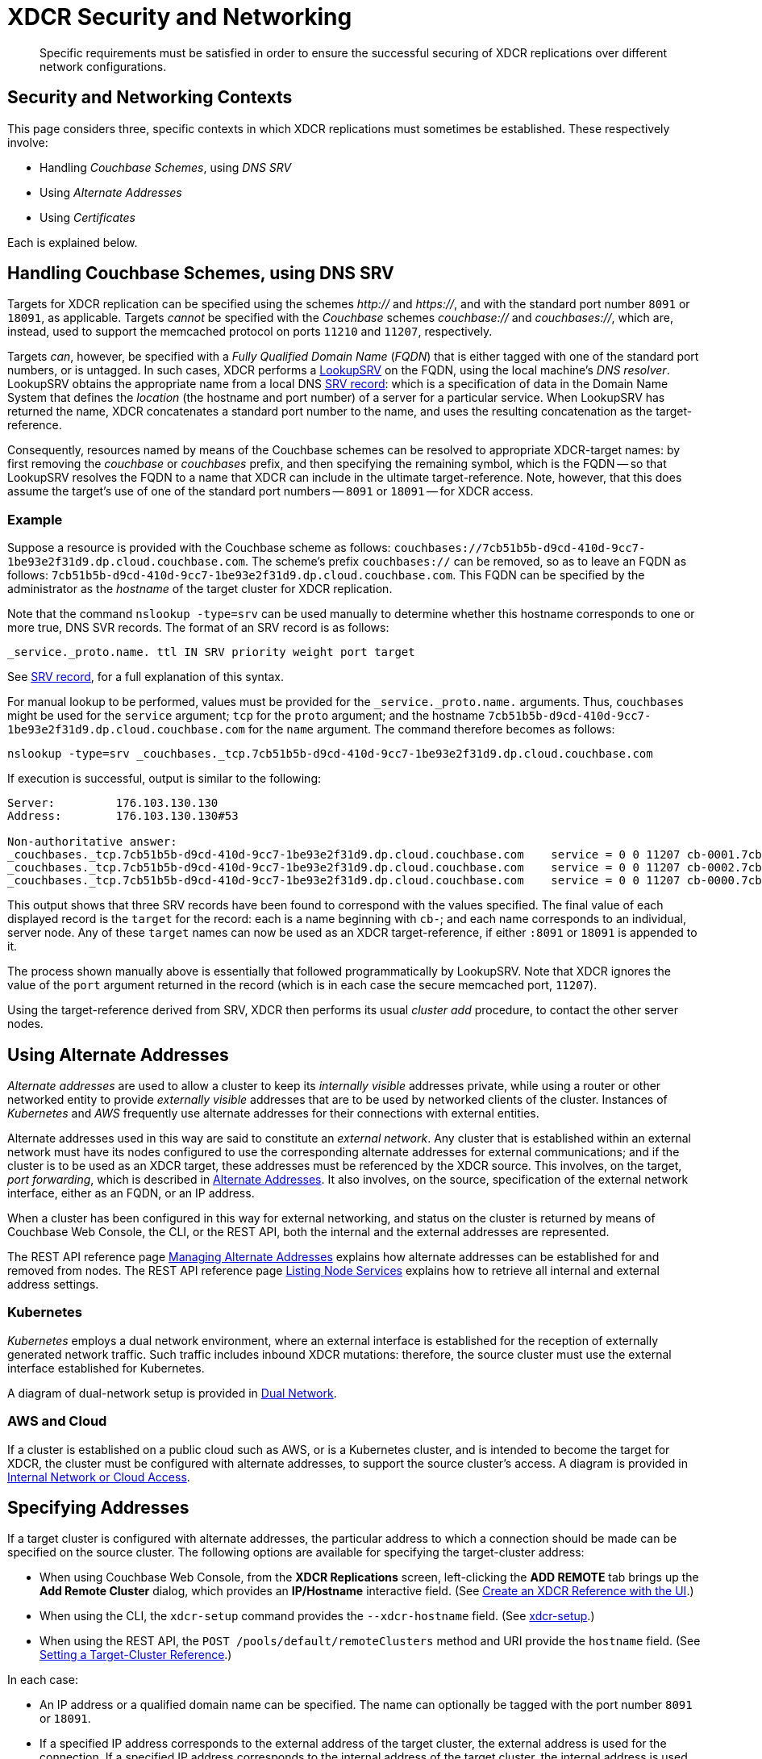= XDCR Security and Networking
:description: Specific requirements must be satisfied in order to ensure the successful securing of XDCR replications over different network configurations.

[abstract]
{description}

== Security and Networking Contexts

This page considers three, specific contexts in which XDCR replications must sometimes be established.
These respectively involve:

* Handling _Couchbase Schemes_, using _DNS SRV_

* Using _Alternate Addresses_

* Using _Certificates_

Each is explained below.

[#dnssrv]
== Handling Couchbase Schemes, using DNS SRV

Targets for XDCR replication can be specified using the schemes _http://_ and _https://_, and with the standard port number `8091` or `18091`, as applicable.
Targets _cannot_ be specified with the _Couchbase_ schemes _couchbase://_ and _couchbases://_, which are, instead, used to support the memcached protocol on ports `11210` and `11207`, respectively.

Targets _can_, however, be specified with a _Fully Qualified Domain Name_ (_FQDN_) that is either tagged with one of the standard port numbers, or is untagged.
In such cases, XDCR performs a https://go.dev/src/net/lookup.go[LookupSRV^] on the FQDN, using the local machine’s _DNS resolver_.
LookupSRV obtains the appropriate name from a local DNS https://en.wikipedia.org/wiki/SRV_record[SRV record^]: which is a specification of data in the Domain Name System that defines the _location_ (the hostname and port number) of a server for a particular service.
When LookupSRV has returned the name, XDCR concatenates a standard port number to the name, and uses the resulting concatenation as the target-reference.

Consequently, resources named by means of the Couchbase schemes can be resolved to appropriate XDCR-target names: by first removing the _couchbase_ or _couchbases_ prefix, and then specifying the remaining symbol, which is the FQDN -- so that LookupSRV resolves the FQDN to a name that XDCR can include in the ultimate target-reference.
Note, however, that this does assume the target's use of one of the standard port numbers -- `8091` or `18091` -- for XDCR access.

=== Example

Suppose a resource is provided with the Couchbase scheme as follows: `couchbases://7cb51b5b-d9cd-410d-9cc7-1be93e2f31d9.dp.cloud.couchbase.com`.
The scheme's prefix `couchbases://` can be removed, so as to leave an FQDN as follows: `7cb51b5b-d9cd-410d-9cc7-1be93e2f31d9.dp.cloud.couchbase.com`.
This FQDN can be specified by the administrator as the _hostname_ of the target cluster for XDCR replication.

Note that the command `nslookup -type=srv` can be used manually to determine whether this hostname corresponds to one or more true, DNS SVR records.
The format of an SRV record is as follows:

----
_service._proto.name. ttl IN SRV priority weight port target
----

See https://en.wikipedia.org/wiki/SRV_record[SRV record^], for a full explanation of this syntax.

For manual lookup to be performed, values must be provided for the `_service._proto.name.` arguments.
Thus, `couchbases` might be used for the `service` argument; `tcp` for the `proto` argument; and the hostname `7cb51b5b-d9cd-410d-9cc7-1be93e2f31d9.dp.cloud.couchbase.com` for the `name` argument.
The command therefore becomes as follows:

----
nslookup -type=srv _couchbases._tcp.7cb51b5b-d9cd-410d-9cc7-1be93e2f31d9.dp.cloud.couchbase.com
----

If execution is successful, output is similar to the following:

----
Server:		176.103.130.130
Address:	176.103.130.130#53

Non-authoritative answer:
_couchbases._tcp.7cb51b5b-d9cd-410d-9cc7-1be93e2f31d9.dp.cloud.couchbase.com	service = 0 0 11207 cb-0001.7cb51b5b-d9cd-410d-9cc7-1be93e2f31d9.dp.cloud.couchbase.com.
_couchbases._tcp.7cb51b5b-d9cd-410d-9cc7-1be93e2f31d9.dp.cloud.couchbase.com	service = 0 0 11207 cb-0002.7cb51b5b-d9cd-410d-9cc7-1be93e2f31d9.dp.cloud.couchbase.com.
_couchbases._tcp.7cb51b5b-d9cd-410d-9cc7-1be93e2f31d9.dp.cloud.couchbase.com	service = 0 0 11207 cb-0000.7cb51b5b-d9cd-410d-9cc7-1be93e2f31d9.dp.cloud.couchbase.com.
----

This output shows that three SRV records have been found to correspond with the values specified.
The final value of each displayed record is the `target` for the record: each is a name beginning with `cb-`; and each name corresponds to an individual, server node.
Any of these `target` names can now be used as an XDCR target-reference, if either `:8091` or `18091` is appended to it.

The process shown manually above is essentially that followed programmatically by LookupSRV.
Note that XDCR ignores the value of the `port` argument returned in the record (which is in each case the secure memcached port, `11207`).

Using the target-reference derived from SRV, XDCR then performs its usual _cluster add_ procedure, to contact the other server nodes.

== Using Alternate Addresses

_Alternate addresses_ are used to allow a cluster to keep its _internally visible_ addresses private, while using a router or other networked entity to provide _externally visible_ addresses that are to be used by networked clients of the cluster.
Instances of _Kubernetes_ and _AWS_ frequently use alternate addresses for their connections with external entities.

Alternate addresses used in this way are said to constitute an _external network_.
Any cluster that is established within an external network must have its nodes configured to use the corresponding alternate addresses for external communications; and if the cluster is to be used as an XDCR target, these addresses must be referenced by the XDCR source.
This involves, on the target, _port forwarding_, which is described in xref:learn:clusters-and-availability/connectivity.adoc#alternate-addresses[Alternate Addresses].
It also involves, on the source, specification of the external network interface, either as an FQDN, or an IP address.

When a cluster has been configured in this way for external networking, and status on the cluster is returned by means of Couchbase Web Console, the CLI, or the REST API, both the internal and the external addresses are represented.

The REST API reference page xref:rest-api:rest-set-up-alternate-address.adoc[Managing Alternate Addresses] explains how alternate addresses can be established for and removed from nodes.
The REST API reference page xref:rest-api:rest-list-node-services.adoc[Listing Node Services] explains how to retrieve all internal and external address settings.

=== Kubernetes

_Kubernetes_ employs a dual network environment, where an external interface is established for the reception of externally generated network traffic.
Such traffic includes inbound XDCR mutations: therefore, the source cluster must use the external interface established for Kubernetes.

A diagram of dual-network setup is provided in xref:learn:clusters-and-availability/connectivity.adoc#dual-network[Dual Network].

=== AWS and Cloud

If a cluster is established on a public cloud such as AWS, or is a Kubernetes cluster, and is intended to become the target for XDCR, the cluster must be configured with alternate addresses, to support the source cluster's access.
A diagram is provided in xref:learn:clusters-and-availability/connectivity.adoc#internal-network-or-cloud-access[Internal Network or Cloud Access].

== Specifying Addresses

If a target cluster is configured with alternate addresses, the particular address to which a connection should be made can be specified on the source cluster.
The following options are available for specifying the target-cluster address:

* When using Couchbase Web Console, from the *XDCR Replications* screen, left-clicking the *ADD REMOTE* tab brings up the *Add Remote Cluster* dialog, which provides an *IP/Hostname* interactive field.
(See xref:manage:manage-xdcr/create-xdcr-reference.adoc#create-an-xdcr-reference-with-the-ui[Create an XDCR Reference with the UI].)

* When using the CLI, the `xdcr-setup` command provides the `--xdcr-hostname` field.
(See xref:cli:cbcli/couchbase-cli-xdcr-setup.adoc[xdcr-setup].)

* When using the REST API, the `POST /pools/default/remoteClusters` method and URI provide the `hostname` field.
(See xref:rest-api:rest-xdcr-create-ref.adoc[Setting a Target-Cluster Reference].)

In each case:

* An IP address or a qualified domain name can be specified.
The name can optionally be tagged with the port number `8091` or `18091`.

* If a specified IP address corresponds to the external address of the target cluster, the external address is used for the connection.
If a specified IP address corresponds to the internal address of the target cluster, the internal address is used for the connection.
+
In either case, if the name is not tagged with a port number, the connection defaults to `8091`; unless a secure connection is specified in another field, in which case `18091` is used.
(Note that the REST API provides a `network_type` parameter, which can be set to `external`, so as to enforce a secure connection: see xref:rest-api:rest-xdcr-create-ref.adoc[Setting a Target-Cluster Reference].)

* If an FQDN is specified without a port number, LookupSRV is invoked on the FQDN, to match the FQDN to an appropriate target-name.
If an FQDN is specified with one of the standard port numbers, `8091` and `18091`, the port number is stripped from the FQDN, and LookupSRV is invoked on the resulting symbol, to match the FQDN to an appropriate target-name.
In either case, if a match is found, a connection is attempted, using the corresponding target-name.
If no match is found, a connection is attempted, using the FQDN's standard mapping to the internal or external IP address of a non-SRV target cluster.
+
(See xref:xdcr-reference:xdcr-security-and-networking.adoc#dnssrv[Handling Couchbase Schemes, using DNS SRV], above.)
+
Note that if LookupSRV is attempted and fails, XDCR retries the connection, using the FQDN's standard mapping: if the retry succeeds, the standard mapping continues to be used.

== Using Certificates

To be fully secure, XDCR requires _x.509 certificates_ to have been established on the target cluster.
The source cluster can authenticate with the target by means _either_ of a username and password _or_ of its own x.509 certificates.

=== Preparing to Configure Secure Replications

A complete overview of certificate management for Couchbase Server is provided in xref:learn:security/certificates.adoc[Certificates]; examples of establishing secure connections are provided in xref:manage:manage-xdcr/secure-xdcr-replication.adoc[Secure a Replication].
An overview of _Transport Layer Security_ is provided in xref:learn:security/on-the-wire-security.adoc[On-the-Wire Security]; and examples are provided in xref:manage:manage-security/manage-tls.adoc[Manage On-the-Wire Security].
Detailed information on the communication _handshake_ implemented by _Transport Layer Security_ can be found in https://en.wikipedia.org/wiki/Transport_Layer_Security#TLS_handshake[TLS Handshake^].

Administrators intending to establish secure replications should be familiar with all of the above content.
A number of key issues are summarized below.

=== Defining Client and Server

When a fully secure XDCR replication is configured, the source cluster should be considered the _client_, and the target cluster the _server_.

=== Understanding Root, Intermediate, and Node Certificates

As described in xref:learn:security/certificates.adoc[Certificates], the authority of a networked entity, such as a cluster or an application, is, in a typical production context, represented by a _root_ certificate that has been provided by a known _Certificate Authority_.
This root certificate (or _CA_) must be included in the _trust store_ of the target cluster.
See xref:learn:security/using-multiple-cas.adoc[Using Multiple Root Certificates] for information on the trust store, and see xref:rest-api:load-trusted-cas.adoc[Load Root Certificates] for information on loading a CA into a trust store.

Note that when the known authority's CA has been successfully loaded, it is visible by means of Couchbase Web Console, as shown in the documentation for the xref:manage:manage-security/manage-security-settings.adoc#root-certificate-security-screen-display[Certificates Security Screen].
If, on the target cluster, the CA is not visible here, it has not been loaded, and no fully secure replication will be supported.

Each node in the target cluster must be represented by its own _node_ certificate.
The CA for the target cluster must have been used to _digitally sign_ each node certificate: either directly, or (more likely) _indirectly_, by means of an _intermediate_ certificate.
When signing is complete, each node certificate must be _concatenated_ with however many intermediate certificates have been used, to form a _certificate chain_, and then appropriately posted on the node it is representing.
An overview of node-certificate preparation is provided in xref:learn:security/certificates.adoc#certificate-hierarchies[Certificate Hierarchies], and examples are provided in xref:manage:manage-security/manage-certificates.adoc[Manage Certificates].

=== Performing Certificate-Based Authentication

When the XDCR source cluster authenticates with the target cluster, the https://en.wikipedia.org/wiki/Transport_Layer_Security#TLS_handshake[TLS Handshake^] is performed.
During the course of this, the _server_ (which is the target-cluster node) provides its certificate chain to the _client_ (which is the source cluster).
The source cluster validates the chain, as described in xref:learn:security/certificates.adoc#node-certificate[Node Certificates].

=== Recognizing CAs

The top certificate in the chain that is provided to the source cluster (the _client_) points to the CA for the target cluster (the _server_).
As explained above, this CA must have been loaded into the trust store for the target cluster.
Additionally, this CA must be recognizable to the source cluster: therefore, XDCR allows the CA to be passed to the source cluster during the set-up of the secure connection.
See xref:manage:manage-xdcr/enable-full-secure-replication.adoc[Enable Fully Secure Replications] for examples; covering the UI, the CLI, and the REST API.

Note that, in Couchbase Server 7.1+, _multiple root certificates_ are supported (see xref:learn:security/using-multiple-cas.adoc[Using Multiple Root Certificates]).
Therefore, source and target clusters need not rely on the authority of the same CA: however, each must trust the CA of the other, if the client is to perform certificate-based authentication -- and consequently, if the CAs are different, the CA of the client must have been loaded into the trust store of the server, for authentication to succeed.

See xref:rest-api:load-trusted-cas.adoc[Load Root Certificates], for further information.

=== Handling Client Certificates

If the source cluster (the _client_) wishes to authenticate with the target cluster (the _server_) by means of _client certificates_, the administrator must first xref:manage:manage-security/enable-client-certificate-handling.adoc[Enable Client-Certificate Handling], on the server.

See xref:manage:manage-xdcr/enable-full-secure-replication.adoc#specify-full-xdcr-security-with-certificates[Specify Root and Client Certificates, and Client Private Key], for an example of making the subsequent connection, from the client.

=== XDCR, Certificates, and Containers

If either a source or a target cluster for an XDCR replication resides within a container, such as a Kubernetes pod, the container's image must itself contain the trusted CA that is relied on for validating the cluster that is being connected to.

Note that Couchbase _Operator_ has a _Dynamic Admissions Controller_ (DAC), which performs TLS certificate-generation and assignment, including rotation.
Therefore, if DAC is being used, the Root Certificate referred to by the client when setting up a fully secure replication must be the one whose authority, on the server, is relied on for these DAC operations.
